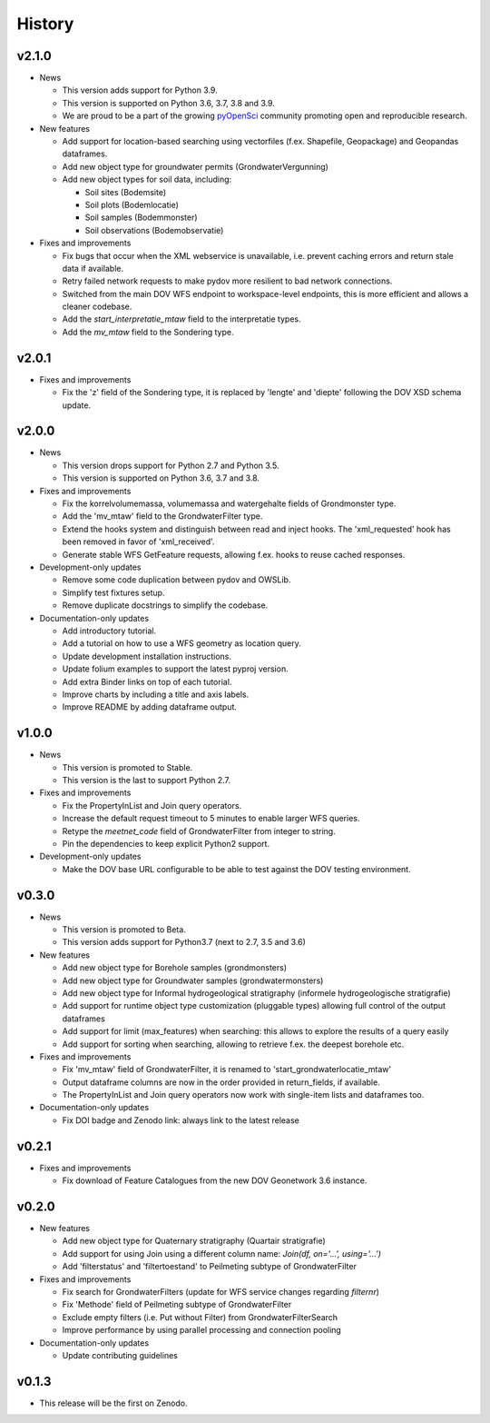 .. _history:

=======
History
=======

v2.1.0
------

* News

  * This version adds support for Python 3.9.

  * This version is supported on Python 3.6, 3.7, 3.8 and 3.9.

  * We are proud to be a part of the growing `pyOpenSci <https://www.pyopensci.org/>`_ community promoting open and reproducible research.

* New features

  * Add support for location-based searching using vectorfiles (f.ex. Shapefile, Geopackage) and Geopandas dataframes.

  * Add new object type for groundwater permits (GrondwaterVergunning)

  * Add new object types for soil data, including:

    * Soil sites (Bodemsite)

    * Soil plots (Bodemlocatie)

    * Soil samples (Bodemmonster)

    * Soil observations (Bodemobservatie)

* Fixes and improvements

  * Fix bugs that occur when the XML webservice is unavailable, i.e. prevent caching errors and return stale data if available.

  * Retry failed network requests to make pydov more resilient to bad network connections.

  * Switched from the main DOV WFS endpoint to workspace-level endpoints, this is more efficient and allows a cleaner codebase.

  * Add the `start_interpretatie_mtaw` field to the interpretatie types.

  * Add the `mv_mtaw` field to the Sondering type.

v2.0.1
------

* Fixes and improvements

  * Fix the 'z' field of the Sondering type, it is replaced by 'lengte' and 'diepte' following the DOV XSD schema update.

v2.0.0
------

* News

  * This version drops support for Python 2.7 and Python 3.5.

  * This version is supported on Python 3.6, 3.7 and 3.8.

* Fixes and improvements

  * Fix the korrelvolumemassa, volumemassa and watergehalte fields of Grondmonster type.

  * Add the 'mv_mtaw' field to the GrondwaterFilter type.

  * Extend the hooks system and distinguish between read and inject hooks. The 'xml_requested' hook has been removed in favor of 'xml_received'.

  * Generate stable WFS GetFeature requests, allowing f.ex. hooks to reuse cached responses.

* Development-only updates

  * Remove some code duplication between pydov and OWSLib.

  * Simplify test fixtures setup.

  * Remove duplicate docstrings to simplify the codebase.

* Documentation-only updates

  * Add introductory tutorial.

  * Add a tutorial on how to use a WFS geometry as location query.

  * Update development installation instructions.

  * Update folium examples to support the latest pyproj version.

  * Add extra Binder links on top of each tutorial.

  * Improve charts by including a title and axis labels.

  * Improve README by adding dataframe output.


v1.0.0
------

* News

  * This version is promoted to Stable.

  * This version is the last to support Python 2.7.

* Fixes and improvements

  * Fix the PropertyInList and Join query operators.

  * Increase the default request timeout to 5 minutes to enable larger WFS queries.

  * Retype the `meetnet_code` field of GrondwaterFilter from integer to string.

  * Pin the dependencies to keep explicit Python2 support.

* Development-only updates

  * Make the DOV base URL configurable to be able to test against the DOV testing environment.


v0.3.0
------

* News

  * This version is promoted to Beta.

  * This version adds support for Python3.7 (next to 2.7, 3.5 and 3.6)

* New features

  * Add new object type for Borehole samples (grondmonsters)

  * Add new object type for Groundwater samples (grondwatermonsters)

  * Add new object type for Informal hydrogeological stratigraphy (informele hydrogeologische stratigrafie)

  * Add support for runtime object type customization (pluggable types) allowing full control of the output dataframes

  * Add support for limit (max_features) when searching: this allows to explore the results of a query easily

  * Add support for sorting when searching, allowing to retrieve f.ex. the deepest borehole etc.

* Fixes and improvements

  * Fix 'mv_mtaw' field of GrondwaterFilter, it is renamed to 'start_grondwaterlocatie_mtaw'

  * Output dataframe columns are now in the order provided in return_fields, if available.

  * The PropertyInList and Join query operators now work with single-item lists and dataframes too.

* Documentation-only updates

  * Fix DOI badge and Zenodo link: always link to the latest release


v0.2.1
------

* Fixes and improvements

  * Fix download of Feature Catalogues from the new DOV Geonetwork 3.6 instance.

v0.2.0
------

* New features

  * Add new object type for Quaternary stratigraphy (Quartair stratigrafie)

  * Add support for using Join using a different column name: `Join(df, on='...', using='...')`

  * Add 'filterstatus' and 'filtertoestand' to Peilmeting subtype of GrondwaterFilter

* Fixes and improvements

  * Fix search for GrondwaterFilters (update for WFS service changes regarding `filternr`)

  * Fix 'Methode' field of Peilmeting subtype of GrondwaterFilter

  * Exclude empty filters (i.e. Put without Filter) from GrondwaterFilterSearch

  * Improve performance by using parallel processing and connection pooling

* Documentation-only updates

  * Update contributing guidelines

v0.1.3
------

* This release will be the first on Zenodo.
